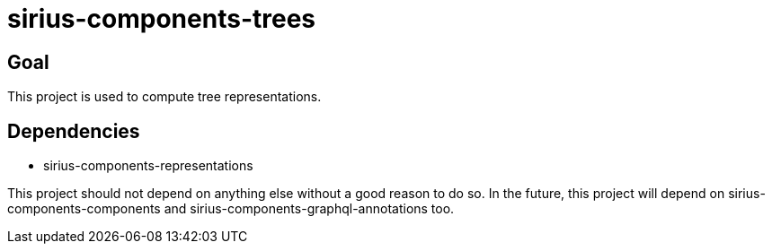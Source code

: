 = sirius-components-trees

== Goal

This project is used to compute tree representations.

== Dependencies

- sirius-components-representations

This project should not depend on anything else without a good reason to do so.
In the future, this project will depend on sirius-components-components and sirius-components-graphql-annotations too.